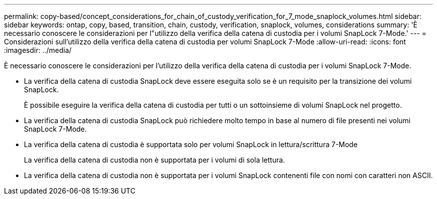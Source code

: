 ---
permalink: copy-based/concept_considerations_for_chain_of_custody_verification_for_7_mode_snaplock_volumes.html 
sidebar: sidebar 
keywords: ontap, copy, based, transition, chain, custody, verification, snaplock, volumes, considerations 
summary: 'È necessario conoscere le considerazioni per l"utilizzo della verifica della catena di custodia per i volumi SnapLock 7-Mode.' 
---
= Considerazioni sull'utilizzo della verifica della catena di custodia per volumi SnapLock 7-Mode
:allow-uri-read: 
:icons: font
:imagesdir: ../media/


[role="lead"]
È necessario conoscere le considerazioni per l'utilizzo della verifica della catena di custodia per i volumi SnapLock 7-Mode.

* La verifica della catena di custodia SnapLock deve essere eseguita solo se è un requisito per la transizione dei volumi SnapLock.
+
È possibile eseguire la verifica della catena di custodia per tutti o un sottoinsieme di volumi SnapLock nel progetto.

* La verifica della catena di custodia SnapLock può richiedere molto tempo in base al numero di file presenti nei volumi SnapLock 7-Mode.
* La verifica della catena di custodia è supportata solo per volumi SnapLock in lettura/scrittura 7-Mode
+
La verifica della catena di custodia non è supportata per i volumi di sola lettura.

* La verifica della catena di custodia non è supportata per i volumi SnapLock contenenti file con nomi con caratteri non ASCII.

